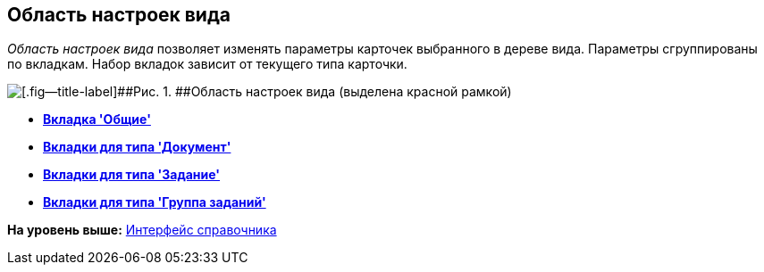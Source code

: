 [[ariaid-title1]]
== Область настроек вида

[.dfn .term]_Область настроек вида_ позволяет изменять параметры карточек выбранного в дереве вида. Параметры сгруппированы по вкладкам. Набор вкладок зависит от текущего типа карточки.

image::images/cSub_Interface_TypeSettingsArea_1.png[[.fig--title-label]##Рис. 1. ##Область настроек вида (выделена красной рамкой)]

* *xref:../pages/cSub_Interface_Common.adoc[Вкладка 'Общие']* +
* *xref:../pages/cSub_Interface_Document.adoc[Вкладки для типа 'Документ']* +
* *xref:../pages/cSub_Interface_Task.adoc[Вкладки для типа 'Задание']* +
* *xref:../pages/cSub_Interface_GroupTask.adoc[Вкладки для типа 'Группа заданий']* +

*На уровень выше:* xref:../pages/cSub_Interface.adoc[Интерфейс справочника]
